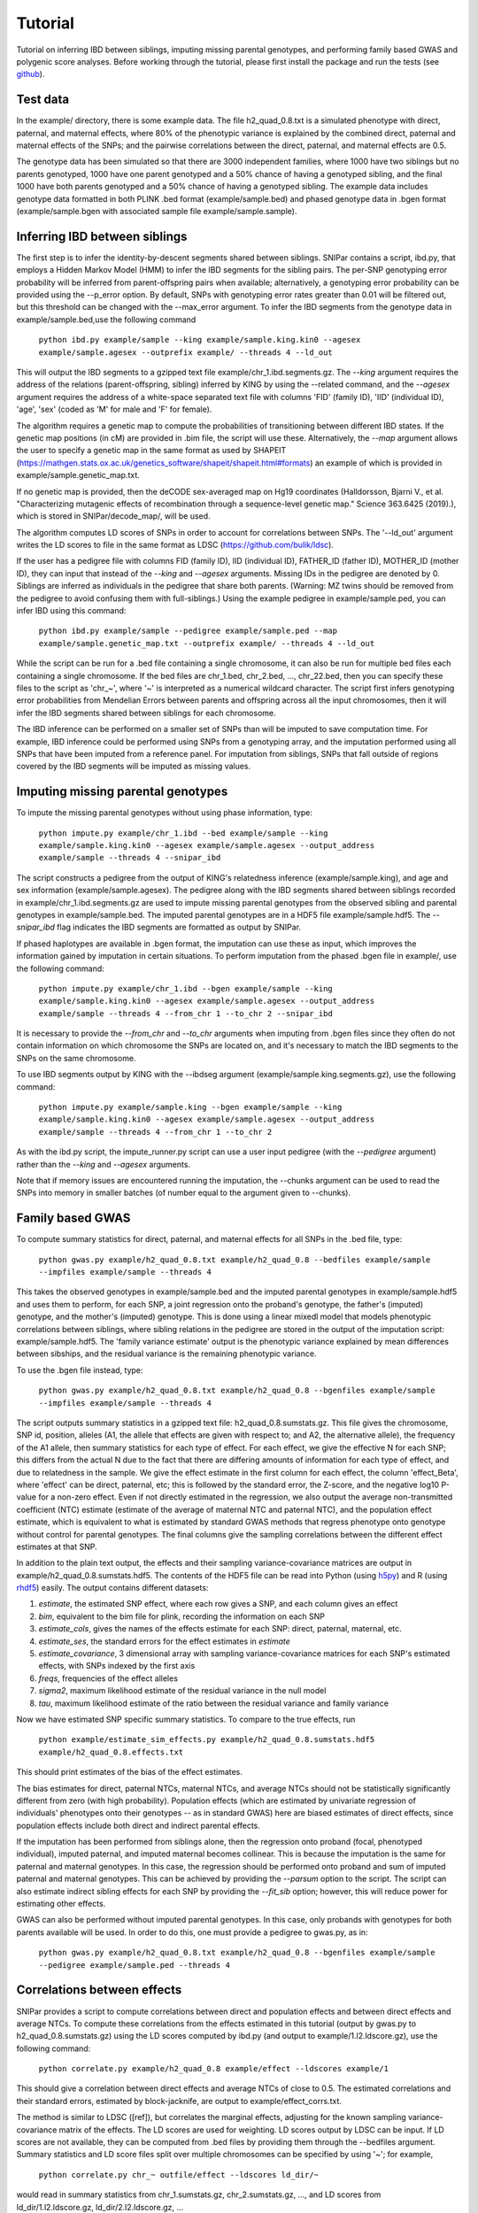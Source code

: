 ========
Tutorial
========
Tutorial on inferring IBD between siblings, imputing missing parental genotypes, and performing family based GWAS and polygenic score analyses. Before working through the tutorial, please first install the package and run the tests (see `github <https://github.com/AlexTISYoung/SNIPar>`_).

Test data
--------------------

In the example/ directory, there is some example data. The file h2_quad_0.8.txt is a simulated phenotype with direct, paternal, and maternal effects, where 80% of the phenotypic
variance is explained by the combined direct, paternal and maternal effects of the SNPs; and the
pairwise correlations between the direct, paternal, and maternal effects are 0.5.

The genotype data has been simulated so that there are 3000 independent families, where 1000 have two siblings but no parents genotyped,
1000 have one parent genotyped and a 50% chance of having a genotyped sibling, and the final 1000 have both parents genotyped and a 50%
chance of having a genotyped sibling. The example data includes genotype data formatted in both PLINK .bed format (example/sample.bed) and phased genotype
data in .bgen format (example/sample.bgen with associated sample file example/sample.sample).

Inferring IBD between siblings
------------------------------

The first step is to infer the identity-by-descent segments shared between siblings.
SNIPar contains a script, ibd.py, that employs a Hidden Markov Model (HMM) to infer the IBD segments for the sibling pairs.
The per-SNP genotyping error probability will be inferred from parent-offspring pairs when available;
alternatively, a genotyping error probability can be provided using the --p_error option. By default, SNPs with
genotyping error rates greater than 0.01 will be filtered out, but this threshold can be changed with the --max_error argument.
To infer the IBD segments from the genotype data in example/sample.bed,use the following command

    ``python ibd.py example/sample --king example/sample.king.kin0 --agesex example/sample.agesex --outprefix example/ --threads 4 --ld_out``

This will output the IBD segments to a gzipped text file example/chr_1.ibd.segments.gz. The *--king* argument requires the address of the relations (parent-offspring, sibling)
inferred by KING by using the --related command, and the *--agesex* argument requires the address of a white-space separated text file with columns 'FID' (family ID), 'IID'
(individual ID), 'age', 'sex' (coded as 'M' for male and 'F' for female). 

The algorithm requires a genetic map to compute the probabilities of transitioning between different IBD states. If the genetic map positions (in cM) are provided in .bim file, the script will use these. Alternatively, the *--map* argument allows the user to specify a genetic map in the same format as used by SHAPEIT (https://mathgen.stats.ox.ac.uk/genetics_software/shapeit/shapeit.html#formats) an example of which is provided in example/sample.genetic_map.txt. 

If no genetic map is provided, then the deCODE sex-averaged map on Hg19 coordinates (Halldorsson, Bjarni V., et al. "Characterizing mutagenic effects of recombination through a sequence-level genetic map." Science 363.6425 (2019).),
which is stored in SNIPar/decode_map/, will be used. 

The algorithm computes LD scores of SNPs in order to account for correlations between SNPs. The '--ld_out' argument writes the LD scores to file in the same format as LDSC (https://github.com/bulik/ldsc). 

If the user has a pedigree file with columns FID (family ID), IID (individual ID), FATHER_ID (father ID), MOTHER_ID (mother ID), they can input that instead of the *--king* and *--agesex* arguments. Missing IDs in the pedigree are denoted by 0. Siblings are inferred as individuals in the pedigree that share both parents. (Warning: MZ twins should be removed from the pedigree to avoid confusing them with full-siblings.) Using the example pedigree in example/sample.ped, you can infer IBD using this command:

    ``python ibd.py example/sample --pedigree example/sample.ped --map example/sample.genetic_map.txt --outprefix example/ --threads 4 --ld_out``

While the script can be run for a .bed file containing a single chromosome, it can also be run for multiple bed files each containing a single chromosome. If the bed files are
chr_1.bed, chr_2.bed, ..., chr_22.bed, then you can specify these files to the script as 'chr_~', where '~' is interpreted as a numerical wildcard character.
The script first infers genotyping error probabilities from Mendelian Errors between parents and offspring across all the input chromosomes,
then it will infer the IBD segments shared between siblings for each chromosome.

The IBD inference can be performed on a smaller set of SNPs than will be imputed to save computation time.
For example, IBD inference could be performed using SNPs from a genotyping array, and the imputation performed using all SNPs that have been imputed from a reference panel. For imputation from siblings, SNPs that fall outside of regions covered by the IBD segments will be imputed as missing values.

Imputing missing parental genotypes
-----------------------------------

To impute the missing parental genotypes without using phase information, type:

    ``python impute.py example/chr_1.ibd --bed example/sample --king example/sample.king.kin0 --agesex example/sample.agesex --output_address example/sample --threads 4 --snipar_ibd``

The script constructs a pedigree from the output of KING's relatedness inference (example/sample.king),
and age and sex information (example/sample.agesex). The pedigree along with the IBD segments shared between siblings recorded in example/chr_1.ibd.segments.gz are used to impute missing parental genotypes
from the observed sibling and parental genotypes in example/sample.bed. The imputed parental genotypes are in a HDF5 file example/sample.hdf5. The *--snipar_ibd* flag indicates the IBD segments are formatted as output by SNIPar.

If phased haplotypes are available in .bgen format, the imputation can use these as input, which improves the information gained by imputation
in certain situations. To perform imputation from the phased .bgen file in example/, use the following command:

    ``python impute.py example/chr_1.ibd --bgen example/sample --king example/sample.king.kin0 --agesex example/sample.agesex --output_address example/sample --threads 4 --from_chr 1 --to_chr 2 --snipar_ibd``

It is necessary to provide the *--from_chr* and *--to_chr* arguments when imputing from .bgen files since they often do not contain information on which chromosome
the SNPs are located on, and it's necessary to match the IBD segments to the SNPs on the same chromosome.

To use IBD segments output by KING with the --ibdseg argument (example/sample.king.segments.gz), use the following command:

    ``python impute.py example/sample.king --bgen example/sample --king example/sample.king.kin0 --agesex example/sample.agesex --output_address example/sample --threads 4 --from_chr 1 --to_chr 2``

As with the ibd.py script, the impute_runner.py script can use a user input pedigree (with the *--pedigree* argument) rather than the *--king* and *--agesex* arguments.

Note that if memory issues are encountered running the imputation, the --chunks argument can be used to read the SNPs into memory in smaller batches (of number equal to the argument given to --chunks). 

Family based GWAS
-----------------

To compute summary statistics for direct, paternal, and maternal effects for all SNPs in the .bed file, type:

    ``python gwas.py example/h2_quad_0.8.txt example/h2_quad_0.8 --bedfiles example/sample --impfiles example/sample --threads 4``

This takes the observed genotypes in example/sample.bed and the imputed parental genotypes in example/sample.hdf5 and uses
them to perform, for each SNP, a joint regression onto the proband's genotype, the father's (imputed) genotype, and the mother's
(imputed) genotype. This is done using a linear mixedl model that models phenotypic correlations between siblings,
where sibling relations in the pedigree are stored in the output of the imputation script: example/sample.hdf5. The 'family variance estimate' output is the  phenotypic variance explained by mean differences between sibships, and the residual variance is the remaining phenotypic variance. 

To use the .bgen file instead, type:

    ``python gwas.py example/h2_quad_0.8.txt example/h2_quad_0.8 --bgenfiles example/sample --impfiles example/sample --threads 4``

The script outputs summary statistics in a gzipped text file: h2_quad_0.8.sumstats.gz. This file gives the chromosome,
SNP id, position, alleles (A1, the allele that effects are given with respect to; and A2, the alternative allele),
the frequency of the A1 allele, then summary statistics for each type of effect. For each effect, we give the
effective N for each SNP; this differs from the actual N due to the fact that there are differing amounts of information
for each type of effect, and due to relatedness in the sample. We give the effect estimate in the first column for each effect, the column
'effect_Beta', where 'effect' can be direct, paternal, etc; this is followed by the standard error, the Z-score,
and the negative log10 P-value for a non-zero effect. Even if not directly estimated in the regression,
we also output the average non-transmitted coefficient (NTC) estimate (estimate of the average of maternal NTC and paternal NTC),
and the population effect estimate, which is equivalent to what is estimated by standard GWAS methods that
regress phenotype onto genotype without control for parental genotypes. The final columns give the sampling
correlations between the different effect estimates at that SNP.

In addition to the plain text output, the effects and their sampling variance-covariance matrices are output in example/h2_quad_0.8.sumstats.hdf5.
The contents of the HDF5 file can be read into Python (using `h5py <https://www.h5py.org>`_) and R (using `rhdf5 <https://www.bioconductor.org/packages/release/bioc/html/rhdf5.html>`_) easily.
The output contains different datasets:

1. *estimate*, the estimated SNP effect, where each row gives a SNP, and each column gives an effect
2. *bim*, equivalent to the bim file for plink, recording the information on each SNP
3. *estimate_cols*, gives the names of the effects estimate for each SNP: direct, paternal, maternal, etc.
4. *estimate_ses*, the standard errors for the effect estimates in *estimate*
5. *estimate_covariance*, 3 dimensional array with sampling variance-covariance matrices for each SNP's estimated effects, with SNPs indexed by the first axis
6. *freqs*, frequencies of the effect alleles
7. *sigma2*, maximum likelihood estimate of the residual variance in the null model
8. *tau*, maximum likelihood estimate of the ratio between the residual variance and family variance

Now we have estimated SNP specific summary statistics. To compare to the true effects, run

    ``python example/estimate_sim_effects.py example/h2_quad_0.8.sumstats.hdf5 example/h2_quad_0.8.effects.txt``

This should print estimates of the bias of the effect estimates.

The bias estimates for direct, paternal NTCs, maternal NTCs, and average NTCs should not be statistically significantly different from zero (with high probability). Population effects (which are estimated by univariate regression of individuals' phenotypes onto their genotypes -- as in standard GWAS)
here are biased estimates of direct effects, since population effects include both direct and indirect parental effects.

If the imputation has been performed from siblings alone, then the regression onto proband (focal, phenotyped individual), imputed paternal, and imputed maternal becomes
collinear. This is because the imputation is the same for paternal and maternal genotypes. In this case, the regression should be performed
onto proband and sum of imputed paternal and maternal genotypes. This can be achieved by providing the *--parsum* option to the script. 
The script can also estimate indirect sibling effects for each SNP by providing the *--fit_sib* option; however, this
will reduce power for estimating other effects.

GWAS can also be performed without imputed parental genotypes. In this case, only probands with genotypes for both parents available will be used. In order to do this, one must provide a pedigree to gwas.py, as in:

    ``python gwas.py example/h2_quad_0.8.txt example/h2_quad_0.8 --bgenfiles example/sample --pedigree example/sample.ped --threads 4``

Correlations between effects
----------------------------

SNIPar provides a script to compute correlations between direct and population effects and between direct effects and average NTCs. 
To compute these correlations from the effects estimated in this tutorial (output by gwas.py to h2_quad_0.8.sumstats.gz) 
using the LD scores computed by ibd.py (and output to example/1.l2.ldscore.gz), use the following command: 

    ``python correlate.py example/h2_quad_0.8 example/effect --ldscores example/1``

This should give a correlation between direct effects and average NTCs of close to 0.5. The estimated correlations
and their standard errors, estimated by block-jacknife, are output to example/effect_corrs.txt. 

The method is similar to LDSC ([ref]), but correlates the marginal effects, adjusting for the known sampling variance-covariance matrix of the effects. 
The LD scores are used for weighting. LD scores output by LDSC can be input. If LD scores are not available, they can be
computed from .bed files by providing them through the --bedfiles argument. Summary statistics and LD score files split over
multiple chromosomes can be specified by using '~'; for example, 

    ``python correlate.py chr_~ outfile/effect --ldscores ld_dir/~``
would read in summary statistics from chr_1.sumstats.gz, chr_2.sumstats.gz, ..., and LD scores from 
ld_dir/1.l2.ldscore.gz, ld_dir/2.l2.ldscore.gz, ...


Polygenic score analyses
------------------------

In addition to family based GWAS, SNIPar provides a script (fPGS.py) for computing polygenic scores (PGS) based on observed/imputed genotypes,
and for performing family based polygenic score analyses. Here, we give some examples of how to use this script. The script computes a PGS
from weights provided in `LD-pred <https://github.com/bvilhjal/ldpred>`_ format . The true direct genetic effects for the simulated trait are given as PGS weights in this format
in example/h2_quad_0.8.direct_weights.txt. This is a tab-delimited text file with a header and columns 'chrom' (chromosome), 'pos' (position), 'sid' (SNP ID), 'nt1' (allele 1),
'nt2' (allele 2), 'raw_beta' (raw effect estimates), 'ldpred_beta' (LD-pred adjusted weight). The script uses as weights the 'ldpred_beta' column.

To compute the PGS from the true direct effects, use the following command:

    ``python fPGS.py example/direct --bedfiles example/sample --impfiles example/sample --weights example/h2_quad_0.8.direct_weights.txt``
    
This uses the weights in the weights file to compute the polygenic scores for each genotyped individual for whom observed or imputed parental genotypes are available.
It outputs the PGS to example/direct.pgs.txt, which is a white-space delimited text file with columns FID (family ID, shared between siblings), IID (individual ID),
proband (PGS of individual with given IID), maternal (observed or imputed PGS of that individual's mother), paternal (observed or imputed PGS of that individual's father).
The script also supports bed files and imputed files split by chromosome. If you had bed files as chr_1.bed, chr_2.bed, ..., chr_22.bed; and imputed parental genotype files
as chr_1.hdf5, chr_2.hdf5, ..., chr_22.hdf5, then you can specify this in a command as:

    ``--bedfiles chr_~ --impfiles chr_~``

The script looks for all files that match the path given with '~' replaced by 1,2,...,22: chr_1.bed & chr_1.hdf5, chr_2.bed & chr_2.hdf5, etc.
To use .bgen input, replace the *--bedfiles* argument with *--bgenfiles*.

To estimate direct, paternal, and maternal effects of the PGS, use the following command:

    ``python fPGS.py example/direct --pgs example/direct.pgs.txt --phenofile example/h2_quad_0.8.txt``

This uses a linear mixed model that has a random effect for mean differences between families (defined as sibships here) and fixed effects for the direct,
paternal, and maternal effects of the PGS. It also estimates the 'population' effect of the PGS: the effect from regression of individuals' phenotypes onto their PGS values.
The estimated effects and their standard errors are output to example/direct.pgs_effects.txt, with the effect names (direct, paternal, maternal, population) in the first column,
their estimates in the second column, and their standard errors in the final column. The sampling variance-covariance matrix of direct, paternal, and maternal effects is output in example/direct.pgs_vcov.txt.

Estimates of the direct effect of the PGS should be equal to 1 in expectation since
we are using the true direct effects as the weights, so the PGS corresponds to the true direct effect component of the trait.
The parental effect estimates capture the correlation between the direct and indirect parental effects. The population effect estimate
should be greater than 1, since this captures both the direct effect of the PGS, and the correlation between direct and indirect parental effects.

If parental genotypes have been imputed from sibling data alone, then imputed paternal and maternal PGS are perfectly correlated, and the above regression on proband, paternal, and maternal
PGS becomes co-linear. To deal with this, add the --parsum option to the above command, which will estimate the average parental effect rather than separate maternal and paternal effects of the PGS.

It is also possible to estimate indirect effects from siblings. We can compute the PGS for genotyped individuals with genotyped siblings and estimate direct, indirect sibling, paternal and maternal effects in
one command with the addition of the --fit_sib option:

   ``python fPGS.py example/direct_sib --bedfiles example/sample --impfiles example/sample --weights example/h2_quad_0.8.direct_weights.txt --phenofile example/h2_quad_0.8.txt --fit_sib``

This outputs the PGS values for each individual along with the PGS value of their sibling, and imputed/observed paternal and maternal PGS to example/direct_sib.pgs.txt.
(If an individual has multiple genotyped siblings, the average of the siblings' PGS is used for the PGS of the sibling.)
It outputs estimates of direct, indirect sibling, paternal, and maternal effects of the PGS to example/direct_sib.pgs_effects.txt and their sampling variance-covariance matrix to example/direct_sib.pgs_vcov.txt.
Since indirect effects from siblings were zero in this simulation, the estimated sibling effect should be close to zero.

Note that the standard error for the direct effect estimate increases: this is due both to a drop in sample size since only those probands with genotyped siblings are included, and due to the fact that adding the sibling effect to the regression
decreases the independent information on the direct effect.

